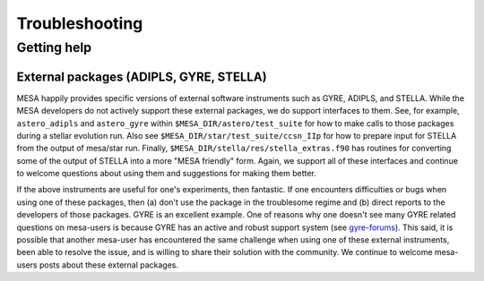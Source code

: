 Troubleshooting
===============

Getting help
------------


External packages (ADIPLS, GYRE, STELLA)
~~~~~~~~~~~~~~~~~~~~~~~~~~~~~~~~~~~~~~~~

MESA happily provides specific versions of external software
instruments such as GYRE, ADIPLS, and STELLA.  While the MESA
developers do not actively support these external packages, we do
support interfaces to them.  See, for example,
``astero_adipls`` and ``astero_gyre`` within ``$MESA_DIR/astero/test_suite``
for how to make calls to those packages
during a stellar evolution run. Also see
``$MESA_DIR/star/test_suite/ccsn_IIp`` for how to prepare input for STELLA
from the output of mesa/star run. Finally,
``$MESA_DIR/stella/res/stella_extras.f90`` has routines for converting some of
the output of STELLA into a more "MESA friendly" form. Again, we
support all of these interfaces and continue to welcome questions
about using them and suggestions for making them better.

If the above instruments are useful for one's experiments, then
fantastic. If one encounters difficulties or bugs when using one of
these packages, then (a) don't use the package in the troublesome
regime and (b) direct reports to the developers of those
packages. GYRE is an excellent example. One of reasons why one doesn't
see many GYRE related questions on mesa-users is because GYRE has an
active and robust support system (see
`gyre-forums <http://user.astro.wisc.edu/~townsend/gyre-forums/>`__). This said, it is
possible that another mesa-user has encountered the same challenge
when using one of these external instruments, been able to resolve the
issue, and is willing to share their solution with the community. We
continue to welcome mesa-users posts about these external packages.
